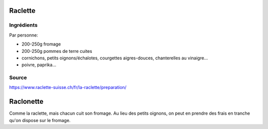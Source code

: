 .. index:: Raclette
.. index:: Fromage; Raclette
.. index:: Pomme de terre; Raclette
.. _cuisine_raclette:

Raclette
########

Ingrédients
===========

Par personne:

* 200-250g fromage
* 200-250g pommes de terre cuites
* cornichons, petits oignons/échalotes, courgettes aigres-douces, chanterelles au vinaigre...
* poivre, paprika...


Source
======

https://www.raclette-suisse.ch/fr/la-raclette/preparation/



.. index:: Raclonette
.. index:: Fromage; Raclonette
.. index:: Pomme de terre; Raclonette
.. index:: Oignon; Raclonette
.. _cuisine_raclonette:

Raclonette
##########

Comme la raclette, mais chacun cuit son fromage.
Au lieu des petits oignons, on peut en prendre des frais en tranche qu'on dispose sur le fromage.
